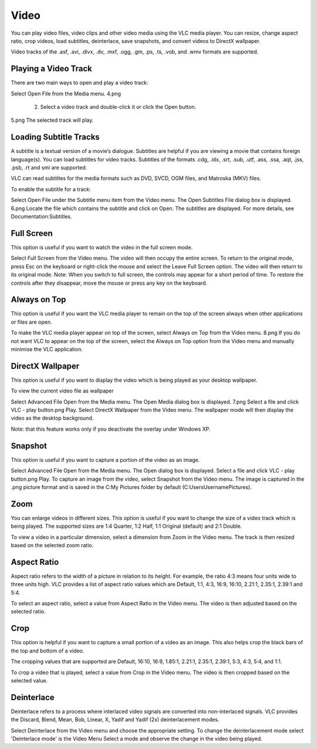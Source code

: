 #####
Video
#####

You can play video files, video clips and other video media using the VLC media player. You can resize, change aspect ratio, crop videos, load subtitles, deinterlace, save snapshots, and convert videos to DirectX wallpaper.

Video tracks of the .asf, .avi, .divx, .dv, .mxf, .ogg, .gm, .ps, .ts, .vob, and .wmv formats are supported.

*********************
Playing a Video Track
*********************

There are two main ways to open and play a video track:

Select Open File from the Media menu.
4.png

     2. Select a video track and double-click it or click the Open button.

5.png
The selected track will play.

***********************
Loading Subtitle Tracks
***********************

A subtitle is a textual version of a movie’s dialogue. Subtitles are helpful if you are viewing a movie that contains foreign language(s). You can load subtitles for video tracks. Subtitles of the formats .cdg, .idx, .srt, .sub, .utf, .ass, .ssa, .aqt, .jss, .psb, .rt and smi are supported.

VLC can read subtitles for the media formats such as DVD, SVCD, OGM files, and Matroska (MKV) files.

To enable the subtitle for a track:

Select Open File under the Subtitle menu item from the Video menu. The Open Subtitles File dialog box is displayed.  6.png
Locate the file which contains the subtitle and click on Open. The subtitles are displayed.
For more details, see Documentation:Subtitles.

***********
Full Screen
***********

This option is useful if you want to watch the video in the full screen mode.

Select Full Screen from the Video menu. The video will then occupy the entire screen.
To return to the original mode, press Esc on the keyboard or right-click the mouse and select the Leave Full Screen option. The video will then return to its original mode.
Note: When you switch to full screen, the controls may appear for a short period of time. To restore the controls after they disappear, move the mouse or press any key on the keyboard.


*************
Always on Top
*************

This option is useful if you want the VLC media player to remain on the top of the screen always when other applications or files are open.

To make the VLC media player appear on top of the screen, select Always on Top from the Video menu. 8.png
If you do not want VLC to appear on the top of the screen, select the Always on Top option from the Video menu and manually minimise the VLC application.

*****************
DirectX Wallpaper
*****************

This option is useful if you want to display the video which is being played as your desktop wallpaper.

To view the current video file as wallpaper

Select Advanced File Open from the Media menu. The Open Media dialog box is displayed. 7.png
Select a file and click VLC - play button.png Play.
Select DirectX Wallpaper from the Video menu.
The wallpaper mode will then display the video as the desktop background.

Note: that this feature works only if you deactivate the overlay under Windows XP.

********
Snapshot
********

This option is useful if you want to capture a portion of the video as an image.

Select Advanced File Open from the Media menu. The Open dialog box is displayed.
Select a file and click VLC - play button.png Play.
To capture an image from the video, select Snapshot from the Video menu.
The image is captured in the .png picture format and is saved in the C:\My Pictures folder by default (C:\Users\Username\Pictures).

****
Zoom
****

You can enlarge videos in different sizes. This option is useful if you want to change the size of a video track which is being played. The supported sizes are 1:4 Quarter, 1:2 Half, 1:1 Original (default) and 2:1 Double.

To view a video in a particular dimension, select a dimension from Zoom in the Video menu. The track is then resized based on the selected zoom ratio.

************
Aspect Ratio
************

Aspect ratio refers to the width of a picture in relation to its height. For example, the ratio 4:3 means four units wide to three units high. VLC provides a list of aspect ratio values which are Default, 1:1, 4:3, 16:9, 16:10, 2.21:1, 2.35:1, 2.39:1 and 5:4.

To select an aspect ratio, select a value from Aspect Ratio in the Video menu. The video is then adjusted based on the selected ratio.

****
Crop
****

This option is helpful if you want to capture a small portion of a video as an image. This also helps crop the black bars of the top and bottom of a video.

The cropping values that are supported are Default, 16:10, 16:9, 1.85:1, 2.21:1, 2.35:1, 2.39:1, 5:3, 4:3, 5:4, and 1:1.

To crop a video that is played, select a value from Crop in the Video menu. The video is then cropped based on the selected value.

***********
Deinterlace
***********

Deinterlace refers to a process where interlaced video signals are converted into non-interlaced signals. VLC provides the Discard, Blend, Mean, Bob, Linear, X, Yadif and Yadif (2x) deinterlacement modes.

Select Deinterlace from the Video menu and choose the appropriate setting.
To change the deinterlacement mode select 'Deinterlace mode' is the Video Menu
Select a mode and observe the change in the video being played.